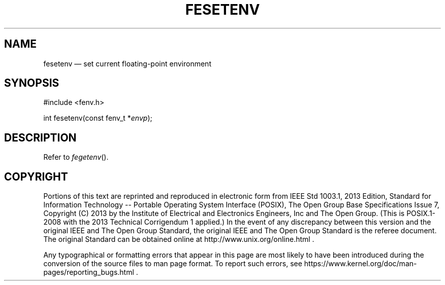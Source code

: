 '\" et
.TH FESETENV "3" 2013 "IEEE/The Open Group" "POSIX Programmer's Manual"

.SH NAME
fesetenv
\(em set current floating-point environment
.SH SYNOPSIS
.LP
.nf
#include <fenv.h>
.P
int fesetenv(const fenv_t *\fIenvp\fP);
.fi
.SH DESCRIPTION
Refer to
.IR "\fIfegetenv\fR\^(\|)".
.SH COPYRIGHT
Portions of this text are reprinted and reproduced in electronic form
from IEEE Std 1003.1, 2013 Edition, Standard for Information Technology
-- Portable Operating System Interface (POSIX), The Open Group Base
Specifications Issue 7, Copyright (C) 2013 by the Institute of
Electrical and Electronics Engineers, Inc and The Open Group.
(This is POSIX.1-2008 with the 2013 Technical Corrigendum 1 applied.) In the
event of any discrepancy between this version and the original IEEE and
The Open Group Standard, the original IEEE and The Open Group Standard
is the referee document. The original Standard can be obtained online at
http://www.unix.org/online.html .

Any typographical or formatting errors that appear
in this page are most likely
to have been introduced during the conversion of the source files to
man page format. To report such errors, see
https://www.kernel.org/doc/man-pages/reporting_bugs.html .
